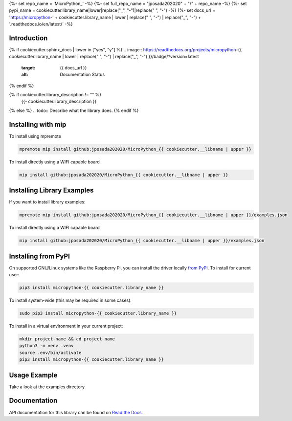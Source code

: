 {%- set repo_name = 'MicroPython_' -%}
{%- set full_repo_name = "jposada202020" + "/" + repo_name -%}
{%- set pypi_name = cookiecutter.library_name|lower|replace("_", "-")|replace(" ", "-") -%}
{%- set docs_url = 'https://micropython-' + cookiecutter.library_name | lower | replace(" ", "-") | replace("_", "-") + '.readthedocs.io/en/latest/' -%}

Introduction
============

{% if cookiecutter.sphinx_docs | lower in ["yes", "y"] %}
.. image:: https://readthedocs.org/projects/micropython-{{ cookiecutter.library_name | lower | replace(" ", "-") | replace("_", "-") }}/badge/?version=latest
    :target: {{ docs_url }}
    :alt: Documentation Status
{% endif %}

.. image:: https://img.shields.io/badge/micropython-Ok-purple.svg
    :target: https://micropython.org
    :alt: micropython

.. image:: https://img.shields.io/pypi/v/micropython-{{ pypi_name }}.svg
    :alt: latest version on PyPI
    :target: https://pypi.python.org/pypi/micropython-{{ pypi_name }}

.. image:: https://static.pepy.tech/personalized-badge/micropython-{{ pypi_name }}?period=total&units=international_system&left_color=grey&right_color=blue&left_text=Pypi%20Downloads
    :alt: Total PyPI downloads
    :target: https://pepy.tech/project/micropython-{{ pypi_name }}

.. image:: https://img.shields.io/badge/code%20style-black-000000.svg
    :target: https://github.com/psf/black
    :alt: Code Style: Black

{% if cookiecutter.library_description != "" %}
    {{- cookiecutter.library_description }}
{% else %}
.. todo:: Describe what the library does.
{% endif %}

Installing with mip
====================
To install using mpremote

.. code-block:: shell

    mpremote mip install github:jposada202020/MicroPython_{{ cookiecutter.__libname | upper }}

To install directly using a WIFI capable board

.. code-block:: shell

    mip install github:jposada202020/MicroPython_{{ cookiecutter.__libname | upper }}


Installing Library Examples
============================

If you want to install library examples:

.. code-block:: shell

    mpremote mip install github:jposada202020/MicroPython_{{ cookiecutter.__libname | upper }}/examples.json

To install directly using a WIFI capable board

.. code-block:: shell

    mip install github:jposada202020/MicroPython_{{ cookiecutter.__libname | upper }}/examples.json


Installing from PyPI
=====================

On supported GNU/Linux systems like the Raspberry Pi, you can install the driver locally `from
PyPI <https://pypi.org/project/micropython-{{ cookiecutter.library_name }}/>`_.
To install for current user:

.. code-block:: shell

    pip3 install micropython-{{ cookiecutter.library_name }}

To install system-wide (this may be required in some cases):

.. code-block:: shell

    sudo pip3 install micropython-{{ cookiecutter.library_name }}

To install in a virtual environment in your current project:

.. code-block:: shell

    mkdir project-name && cd project-name
    python3 -m venv .venv
    source .env/bin/activate
    pip3 install micropython-{{ cookiecutter.library_name }}


Usage Example
=============

Take a look at the examples directory

Documentation
=============
API documentation for this library can be found on `Read the Docs <{{ docs_url }}>`_.
